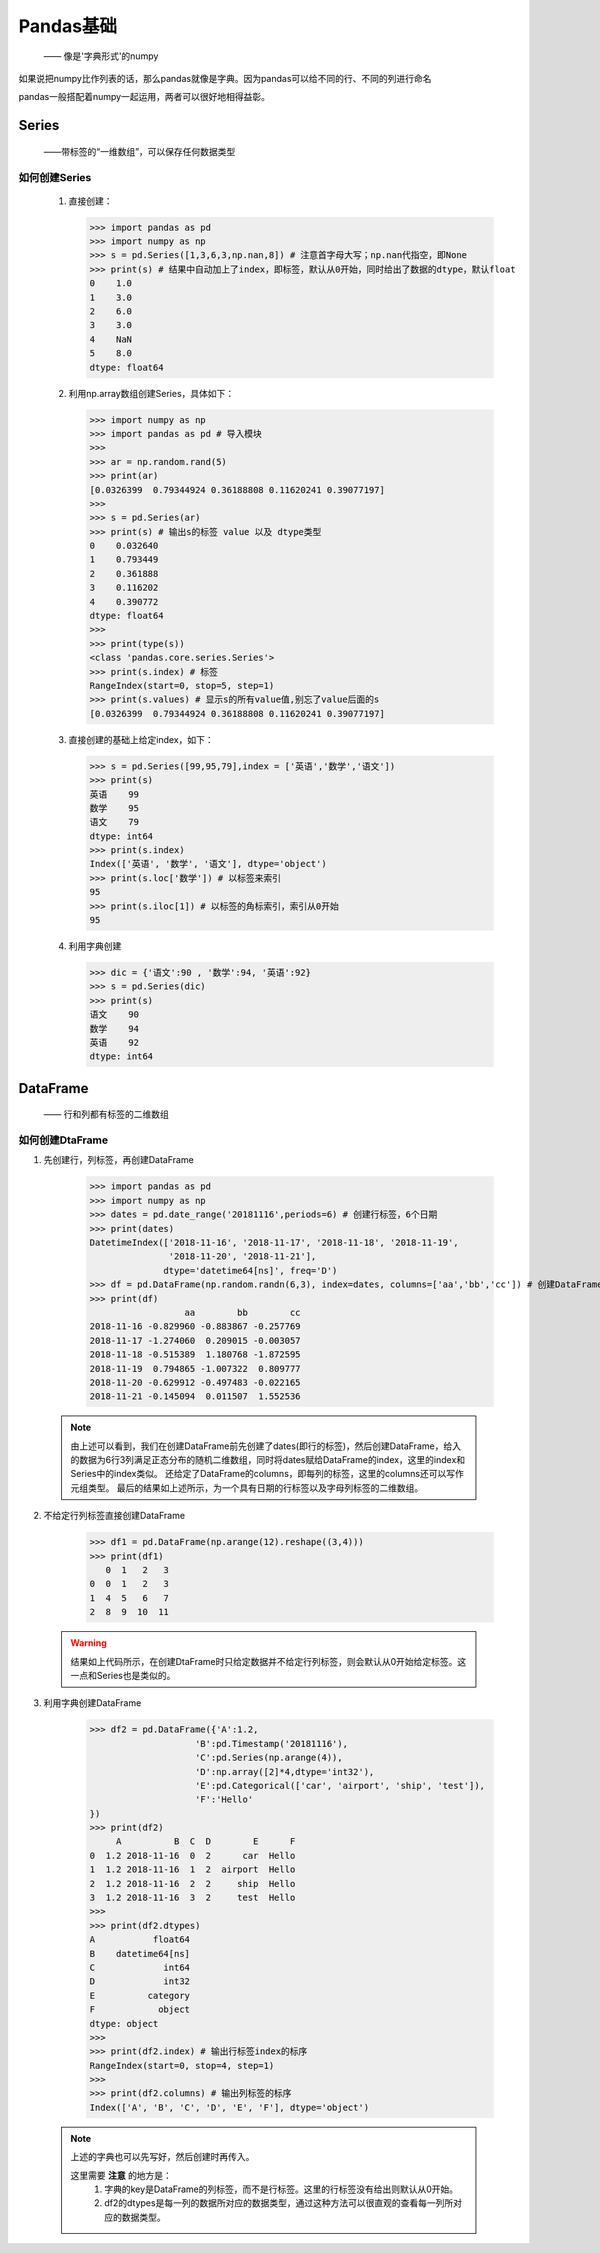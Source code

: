 ===========
Pandas基础
===========
 —— 像是'字典形式'的numpy

如果说把numpy比作列表的话，那么pandas就像是字典。因为pandas可以给不同的行、不同的列进行命名

pandas一般搭配着numpy一起运用，两者可以很好地相得益彰。

Series
========================
 ——带标签的“一维数组”，可以保存任何数据类型

如何创建Series
-----------------
 
 1. 直接创建：
    
    >>> import pandas as pd
    >>> import numpy as np
    >>> s = pd.Series([1,3,6,3,np.nan,8]) # 注意首字母大写；np.nan代指空，即None
    >>> print(s) # 结果中自动加上了index，即标签，默认从0开始，同时给出了数据的dtype，默认float
    0    1.0
    1    3.0
    2    6.0
    3    3.0
    4    NaN
    5    8.0
    dtype: float64

 2. 利用np.array数组创建Series，具体如下：

    >>> import numpy as np
    >>> import pandas as pd # 导入模块
    >>> 
    >>> ar = np.random.rand(5)
    >>> print(ar)
    [0.0326399  0.79344924 0.36188808 0.11620241 0.39077197]
    >>> 
    >>> s = pd.Series(ar)
    >>> print(s) # 输出s的标签 value 以及 dtype类型
    0    0.032640
    1    0.793449
    2    0.361888
    3    0.116202
    4    0.390772
    dtype: float64
    >>> 
    >>> print(type(s))
    <class 'pandas.core.series.Series'>
    >>> print(s.index) # 标签
    RangeIndex(start=0, stop=5, step=1)
    >>> print(s.values) # 显示s的所有value值,别忘了value后面的s
    [0.0326399  0.79344924 0.36188808 0.11620241 0.39077197]

 3. 直接创建的基础上给定index，如下：

    >>> s = pd.Series([99,95,79],index = ['英语','数学','语文'])
    >>> print(s)
    英语    99
    数学    95
    语文    79
    dtype: int64
    >>> print(s.index)
    Index(['英语', '数学', '语文'], dtype='object')
    >>> print(s.loc['数学']) # 以标签来索引
    95
    >>> print(s.iloc[1]) # 以标签的角标索引，索引从0开始
    95

 4. 利用字典创建

    >>> dic = {'语文':90 , '数学':94, '英语':92}
    >>> s = pd.Series(dic)
    >>> print(s)
    语文    90
    数学    94
    英语    92
    dtype: int64

DataFrame
========================
 —— 行和列都有标签的二维数组

如何创建DtaFrame
-----------------

1. 先创建行，列标签，再创建DataFrame

    >>> import pandas as pd
    >>> import numpy as np
    >>> dates = pd.date_range('20181116',periods=6) # 创建行标签，6个日期
    >>> print(dates)
    DatetimeIndex(['2018-11-16', '2018-11-17', '2018-11-18', '2018-11-19',
                   '2018-11-20', '2018-11-21'],
                  dtype='datetime64[ns]', freq='D')
    >>> df = pd.DataFrame(np.random.randn(6,3), index=dates, columns=['aa','bb','cc']) # 创建DataFrame
    >>> print(df)
                      aa        bb        cc
    2018-11-16 -0.829960 -0.883867 -0.257769
    2018-11-17 -1.274060  0.209015 -0.003057
    2018-11-18 -0.515389  1.180768 -1.872595
    2018-11-19  0.794865 -1.007322  0.809777
    2018-11-20 -0.629912 -0.497483 -0.022165
    2018-11-21 -0.145094  0.011507  1.552536

 .. note::
  由上述可以看到，我们在创建DataFrame前先创建了dates(即行的标签)，然后创建DataFrame，给入的数据为6行3列满足正态分布的随机二维数组，同时\
  将dates赋给DataFrame的index，这里的index和Series中的index类似。
  还给定了DataFrame的columns，即每列的标签，这里的columns还可以写作元组类型。
  最后的结果如上述所示，为一个具有日期的行标签以及字母列标签的二维数组。

2. 不给定行列标签直接创建DataFrame

    >>> df1 = pd.DataFrame(np.arange(12).reshape((3,4)))
    >>> print(df1)
       0  1   2   3
    0  0  1   2   3
    1  4  5   6   7
    2  8  9  10  11

 .. warning::
  结果如上代码所示，在创建DtaFrame时只给定数据并不给定行列标签，则会默认从0开始给定标签。这一点和Series也是类似的。

3. 利用字典创建DataFrame

    >>> df2 = pd.DataFrame({'A':1.2,
                        'B':pd.Timestamp('20181116'),
                        'C':pd.Series(np.arange(4)),
                        'D':np.array([2]*4,dtype='int32'),
                        'E':pd.Categorical(['car', 'airport', 'ship', 'test']),
                        'F':'Hello'
    })
    >>> print(df2)
         A          B  C  D        E      F
    0  1.2 2018-11-16  0  2      car  Hello
    1  1.2 2018-11-16  1  2  airport  Hello
    2  1.2 2018-11-16  2  2     ship  Hello
    3  1.2 2018-11-16  3  2     test  Hello
    >>>
    >>> print(df2.dtypes)
    A           float64
    B    datetime64[ns]
    C             int64
    D             int32
    E          category
    F            object
    dtype: object
    >>> 
    >>> print(df2.index) # 输出行标签index的标序
    RangeIndex(start=0, stop=4, step=1)
    >>>
    >>> print(df2.columns) # 输出列标签的标序
    Index(['A', 'B', 'C', 'D', 'E', 'F'], dtype='object')


 .. note::
  上述的字典也可以先写好，然后创建时再传入。
  
  这里需要 **注意** 的地方是：
   1. 字典的key是DataFrame的列标签，而不是行标签。这里的行标签没有给出则默认从0开始。
   2. df2的dtypes是每一列的数据所对应的数据类型，通过这种方法可以很直观的查看每一列所对应的数据类型。